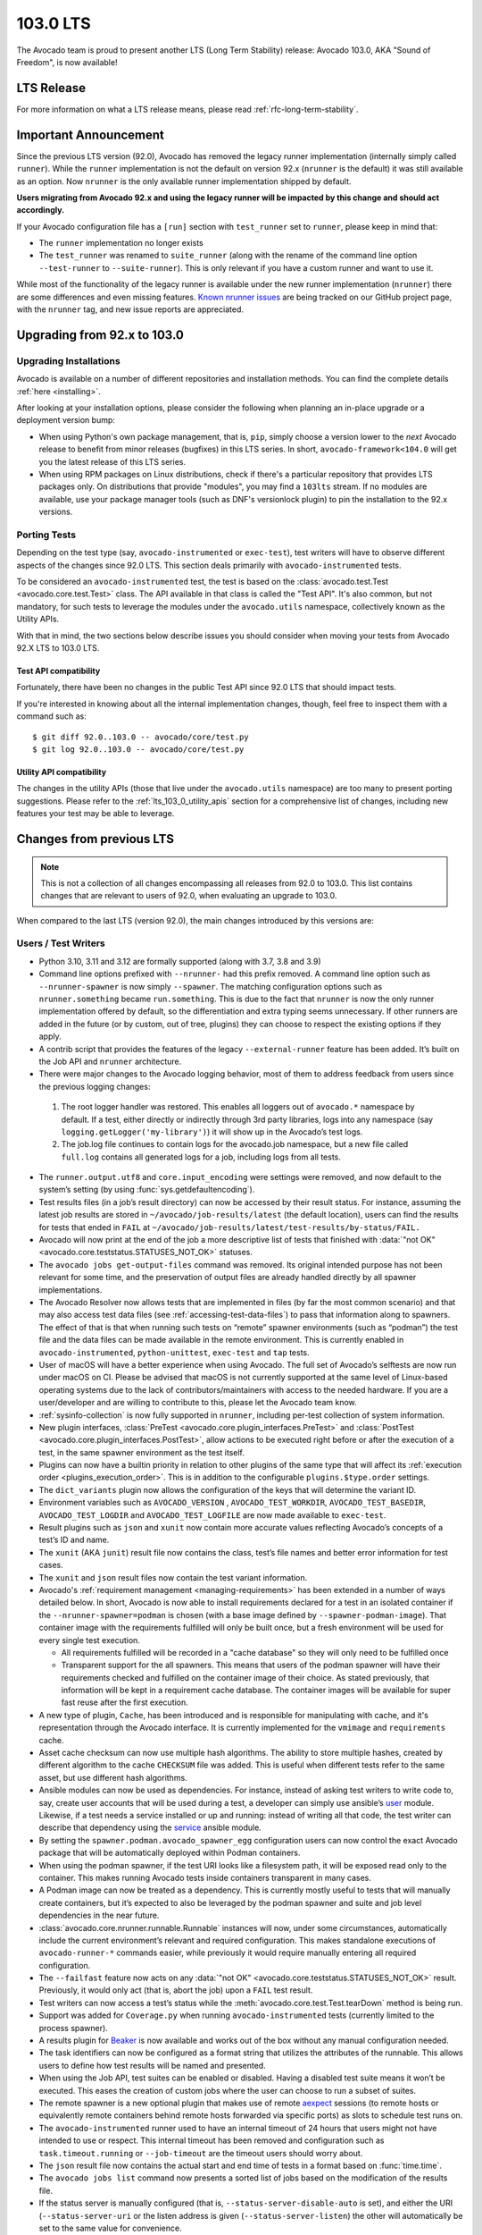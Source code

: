 .. _lts_103_0:

=========
103.0 LTS
=========

The Avocado team is proud to present another LTS (Long Term Stability)
release: Avocado 103.0, AKA "Sound of Freedom", is now available!

LTS Release
===========

For more information on what a LTS release means, please read
:ref:`rfc-long-term-stability`.

Important Announcement
======================

Since the previous LTS version (92.0), Avocado has removed the
legacy runner implementation (internally simply called ``runner``).
While the ``runner`` implementation is not the default on version 92.x
(``nrunner`` is the default) it was still available as an option.  Now
``nrunner`` is the only available runner implementation shipped by
default.

**Users migrating from Avocado 92.x and using the legacy runner will
be impacted by this change and should act accordingly.**

If your Avocado configuration file has a ``[run]`` section with
``test_runner`` set to ``runner``, please keep in mind that:

* The ``runner`` implementation no longer exists
* The ``test_runner`` was renamed to ``suite_runner`` (along with the
  rename of the command line option ``--test-runner`` to
  ``--suite-runner``).  This is only relevant if you have a custom
  runner and want to use it.

While most of the functionality of the legacy runner is available
under the new runner implementation (``nrunner``) there are some
differences and even missing features.  `Known nrunner issues
<https://github.com/avocado-framework/avocado/issues?q=is%3Aopen+is%3Aissue+label%3Anrunner>`__
are being tracked on our GitHub project page, with the ``nrunner``
tag, and new issue reports are appreciated.

Upgrading from 92.x to 103.0
============================

Upgrading Installations
-----------------------

Avocado is available on a number of different repositories and
installation methods. You can find the complete details
:ref:`here <installing>`.

After looking at your installation options, please consider the
following when planning an in-place upgrade or a deployment version
bump:

* When using Python's own package management, that is, ``pip``, simply
  choose a version lower to the *next* Avocado release to benefit from
  minor releases (bugfixes) in this LTS series.  In short,
  ``avocado-framework<104.0`` will get you the latest release of this
  LTS series.

* When using RPM packages on Linux distributions, check if there's a
  particular repository that provides LTS packages only.  On
  distributions that provide "modules", you may find a ``103lts``
  stream.  If no modules are available, use your package manager tools
  (such as DNF's versionlock plugin) to pin the installation to the
  92.x versions.

Porting Tests
-------------

Depending on the test type (say, ``avocado-instrumented`` or
``exec-test``), test writers will have to observe different aspects of
the changes since 92.0 LTS.  This section deals primarily with
``avocado-instrumented`` tests.

To be considered an ``avocado-instrumented`` test, the test is based
on the :class:`avocado.test.Test <avocado.core.test.Test>` class.  The
API available in that class is called the "Test API".  It's also
common, but not mandatory, for such tests to leverage the modules
under the ``avocado.utils`` namespace, collectively known as the
Utility APIs.

With that in mind, the two sections below describe issues you should
consider when moving your tests from Avocado 92.X LTS to 103.0 LTS.

Test API compatibility
~~~~~~~~~~~~~~~~~~~~~~

Fortunately, there have been no changes in the public Test API since
92.0 LTS that should impact tests.

If you're interested in knowing about all the internal implementation
changes, though, feel free to inspect them with a command such as::

  $ git diff 92.0..103.0 -- avocado/core/test.py
  $ git log 92.0..103.0 -- avocado/core/test.py

Utility API compatibility
~~~~~~~~~~~~~~~~~~~~~~~~~

The changes in the utility APIs (those that live under the
``avocado.utils`` namespace) are too many to present porting
suggestions.  Please refer to the :ref:`lts_103_0_utility_apis` section
for a comprehensive list of changes, including new features your test
may be able to leverage.

Changes from previous LTS
=========================

.. note:: This is not a collection of all changes encompassing all releases
          from 92.0 to 103.0.  This list contains changes that are relevant
          to users of 92.0, when evaluating an upgrade to 103.0.

When compared to the last LTS (version 92.0), the main changes
introduced by this versions are:

Users / Test Writers
--------------------

* Python 3.10, 3.11 and 3.12 are formally supported (along with 3.7,
  3.8 and 3.9)

* Command line options prefixed with ``--nrunner-`` had this prefix
  removed. A command line option such as ``--nrunner-spawner`` is now
  simply ``--spawner``. The matching configuration options such as
  ``nrunner.something`` became ``run.something``. This is due to the
  fact that ``nrunner`` is now the only runner implementation offered
  by default, so the differentiation and extra typing seems
  unnecessary. If other runners are added in the future (or by custom,
  out of tree, plugins) they can choose to respect the existing
  options if they apply.

* A contrib script that provides the features of the legacy
  ``--external-runner`` feature has been added. It’s built on the Job
  API and ``nrunner`` architecture.

* There were major changes to the Avocado logging behavior, most of
  them to address feedback from users since the previous logging
  changes:

 1. The root logger handler was restored. This enables all loggers out
    of ``avocado.*`` namespace by default. If a test, either directly or
    indirectly through 3rd party libraries, logs into any namespace
    (say ``logging.getLogger('my-library')``) it will show up in the
    Avocado’s test logs.
 2. The job.log file continues to contain logs for the avocado.job
    namespace, but a new file called ``full.log`` contains all
    generated logs for a job, including logs from all tests.

* The ``runner.output.utf8`` and ``core.input_encoding`` were settings
  were removed, and now default to the system’s setting (by using
  :func:`sys.getdefaultencoding`).

* Test results files (in a job’s result directory) can now be accessed
  by their result status. For instance, assuming the latest job
  results are stored in ``~/avocado/job-results/latest`` (the default
  location), users can find the results for tests that ended in ``FAIL``
  at ``~/avocado/job-results/latest/test-results/by-status/FAIL.``

* Avocado will now print at the end of the job a more descriptive list
  of tests that finished with :data:`"not OK"
  <avocado.core.teststatus.STATUSES_NOT_OK>` statuses.

* The ``avocado jobs get-output-files`` command was removed. Its
  original intended purpose has not been relevant for some time, and
  the preservation of output files are already handled directly by all
  spawner implementations.

* The Avocado Resolver now allows tests that are implemented in files
  (by far the most common scenario) and that may also access test data
  files (see :ref:`accessing-test-data-files`) to pass that
  information along to spawners. The effect of that is that when
  running such tests on “remote” spawner environments (such as
  “podman”) the test file and the data files can be made available in
  the remote environment. This is currently enabled in
  ``avocado-instrumented``, ``python-unittest``, ``exec-test`` and
  ``tap`` tests.

* User of macOS will have a better experience when using Avocado. The
  full set of Avocado’s selftests are now run under macOS
  on CI. Please be advised that macOS is not currently supported at
  the same level of Linux-based operating systems due to the lack of
  contributors/maintainers with access to the needed hardware. If you
  are a user/developer and are willing to contribute to this, please
  let the Avocado team know.

* :ref:`sysinfo-collection` is now fully supported in ``nrunner``,
  including per-test collection of system information.

* New plugin interfaces, :class:`PreTest
  <avocado.core.plugin_interfaces.PreTest>` and :class:`PostTest
  <avocado.core.plugin_interfaces.PostTest>`, allow actions to be
  executed right before or after the execution of a test, in the same
  spawner environment as the test itself.

* Plugins can now have a builtin priority in relation to other plugins
  of the same type that will affect its :ref:`execution order
  <plugins_execution_order>`.  This is in addition to the configurable
  ``plugins.$type.order`` settings.

* The ``dict_variants`` plugin now allows the configuration of the
  keys that will determine the variant ID.

* Environment variables such as ``AVOCADO_VERSION`` ,
  ``AVOCADO_TEST_WORKDIR``, ``AVOCADO_TEST_BASEDIR``,
  ``AVOCADO_TEST_LOGDIR`` and ``AVOCADO_TEST_LOGFILE`` are now made
  available to ``exec-test``.

* Result plugins such as ``json`` and ``xunit`` now contain more
  accurate values reflecting Avocado’s concepts of a test’s ID and
  name.

* The ``xunit`` (AKA ``junit``) result file now contains the class,
  test’s file names and better error information for test cases.

* The ``xunit`` and ``json`` result files now contain the test variant
  information.

* Avocado's :ref:`requirement management <managing-requirements>`
  has been extended in a number of ways detailed below.  In short,
  Avocado is now able to install requirements declared for a test in
  an isolated container if the ``--nrunner-spawner=podman`` is chosen
  (with a base image defined by ``--spawner-podman-image``).  That
  container image with the requirements fulfilled will only be built
  once, but a fresh environment will be used for every single test
  execution.

  * All requirements fulfilled will be recorded in a "cache database"
    so they will only need to be fulfilled once

  * Transparent support for the all spawners.  This means that users
    of the podman spawner will have their requirements checked and
    fulfilled on the container image of their choice.  As stated
    previously, that information will be kept in a requirement cache
    database.  The container images will be available for super fast
    reuse after the first execution.

* A new type of plugin, ``Cache``, has been introduced and is
  responsible for manipulating with cache, and it's representation
  through the Avocado interface. It is currently implemented for
  the ``vmimage`` and ``requirements`` cache.

* Asset cache checksum can now use multiple hash algorithms. The
  ability to store multiple hashes, created by different algorithm to
  the cache ``CHECKSUM`` file was added. This is useful when different
  tests refer to the same asset, but use different hash algorithms.

* Ansible modules can now be used as dependencies. For instance,
  instead of asking test writers to write code to, say, create user
  accounts that will be used during a test, a developer can simply use
  ansible’s `user
  <https://docs.ansible.com/ansible/latest/collections/ansible/builtin/user_module.html>`__
  module.  Likewise, if a test needs a service installed or up and
  running: instead of writing all that code, the test writer can
  describe that dependency using the `service
  <https://docs.ansible.com/ansible/latest/collections/ansible/builtin/service_module.html>`__
  ansible module.

* By setting the ``spawner.podman.avocado_spawner_egg`` configuration
  users can now control the exact Avocado package that will be
  automatically deployed within Podman containers.

* When using the podman spawner, if the test URI looks like a
  filesystem path, it will be exposed read only to the container. This
  makes running Avocado tests inside containers transparent in many
  cases.

* A Podman image can now be treated as a dependency. This is currently
  mostly useful to tests that will manually create containers, but
  it’s expected to also be leveraged by the podman spawner and suite
  and job level dependencies in the near future.

* :class:`avocado.core.nrunner.runnable.Runnable` instances will now,
  under some circumstances, automatically include the current
  environment’s relevant and required configuration. This makes
  standalone executions of ``avocado-runner-*`` commands easier, while
  previously it would require manually entering all required
  configuration.

* The ``--failfast`` feature now acts on any :data:`"not OK"
  <avocado.core.teststatus.STATUSES_NOT_OK>` result.  Previously, it
  would only act (that is, abort the job) upon a ``FAIL`` test result.

* Test writers can now access a test’s status while the
  :meth:`avocado.core.test.Test.tearDown` method is being run.

* Support was added for ``Coverage.py`` when running
  ``avocado-instrumented`` tests (currently limited to the
  process spawner).

* A results plugin for `Beaker <https://beaker-project.org>`_ is
  now available and works out of the box without any manual
  configuration needed.

* The task identifiers can now be configured as a format string that
  utilizes the attributes of the runnable. This allows users to define
  how test results will be named and presented.

* When using the Job API, test suites can be enabled or
  disabled. Having a disabled test suite means it won’t be
  executed. This eases the creation of custom jobs where the user can
  choose to run a subset of suites.

* The remote spawner is a new optional plugin that makes use of remote
  `aexpect <https://github.com/avocado-framework/aexpect/>`__ sessions
  (to remote hosts or equivalently remote containers behind remote hosts
  forwarded via specific ports) as slots to schedule test runs on.

* The ``avocado-instrumented`` runner used to have an internal timeout
  of 24 hours that users might not have intended to use or respect.
  This internal timeout has been removed and configuration such as
  ``task.timeout.running`` or ``--job-timeout`` are the timeout users
  should worry about.

* The ``json`` result file now contains the actual start and end time
  of tests in a format based on :func:`time.time`.

* The ``avocado jobs list`` command now presents a sorted list of jobs
  based on the modification of the results file.

* If the status server is manually configured (that is,
  ``--status-server-disable-auto`` is set), and either the URI
  (``--status-server-uri`` or the listen address is given
  (``--status-server-listen``) the other will automatically be set to
  the same value for convenience.

* Resolvers can now choose to report a resolution result of type
  :data:`avocado.core.resolver.ReferenceResolutionResult.CORRUPT`, which
  can be used when the reference seems to be accurate to the resolver in
  question, but something is broken in the resolved entity (such as a
  corrupt test file.

* When running ``avocado-instrumented`` tests with a ``timeout``
  defined, it's possible to set a ``timeout_factor`` parameter that
  will either extend or shorten the actual timeout for that execution.

Bug Fixes
---------

* Avocado now presents the correct message when it’s interrupted with
  a ``CTRL+C`` (AKA ``SIGNINT``, AKA :class:`KeyboardInterrupt`).

* The ``fetchasset`` plugin would fail when parsing some Python test
  files (in search of assets) and would produce a hard to follow error
  message (``AttributeError: 'Subscript' object has no attribute 'id'``).

* A runnable’s variant (and thus parameters) information was not being
  respected when using the Job API.

* Test parameters given with the command line argument ``-p`` are now
  internally converted into variants values. This fixes the issue with
  those parameters not being displayed in the ``results.html`` files.

* The ``variants.json`` file, saved at the jobdata directory inside a
  job’s result directory, now takes into consideration the possible
  multiple suites in a job. The files are now named after named with a
  numeric suffix and, if a name was given to the suite, a name suffix
  as well.

* The serialization of the job configuration file, also saved in the
  ``jobdata`` directory, has been updated to support set data types.

* Fixed a limit for ``exec-test`` and ``tap`` tests, where the
  ``STDOUT`` or ``STDERR`` buffers could be exhausted, and the test
  would get stuck forever on further writes. The exec-test and tap
  runners can now make use of the (optional) output_dir parameter,
  resulting in a much more efficient I/O handling. When output_dir is
  used, the only limitation on ``STDOUT`` and ``STDERR`` is the
  file-system itself.

* Tests of type ``exec-test`` with a URI pointing to a file on the
  current working directory (that is, without an absolute directory
  prefix or a directory component to it) were not properly executed
  (“No such file or directory” was given). This is now fixed.

* The automatic status server was very prone to failures due to
  ``AF_UNIX``’s limitation on the length of paths, because it was
  created inside a job’s result directory. Now it’s created on the
  base system temporary directory, which makes it very hard to exceed
  the path length limit.

* Avocado now supports actual file system limitation regarding the
  maximum file name length, instead of making assumptions about the
  limits. This allows Avocado to properly behave in environments such
  as containers backed by overlayfs.

* A condition that would favor the configuration given to the job,
  instead of the more specific configuration given to the suite, was
  fixed.

* A condition that could crash Avocado when a suite name wasn’t a
  filesystem safe name has been fixed.

* Tasks that are "skipped" due to their timeouts being hit now include
  the appropriate reason.

* The HTML report now contains an "ALL" selection for test types,
  instead of an empty value.

* The independence of ``--status-server-uri``
  and ``--status-server-listen`` was not being respected. Because
  Tasks are being created with whatever is the current status server
  URI (either determined automatically, or with the "listen" config),
  the "uri" config went unused. These issues are now fixed.

* Running tests’ statuses are now properly marked as ``INTERRUPTED``
  instead of ``CANCEL`` when they reach their own (or the job) timeout.

* The ``avocado jobs show`` command used to show a simplified and
  possibly incorrect information about the spawner used. This
  information is no longer displayed, given that it’s a test suite
  attribute, and not really a job level information.

* The loader for ``avocado-instrumented`` tests could end up using the
  wrong Python module if a module of the same name existed elsewhere
  in the import path.  Now, the actual path of the Python file
  containing the test (given in the ``modulePath`` parameter) is used
  explicitly by the Python module importer.

* When :ref:`dependencies <managing-requirements>` are not fulfilled,
  test results would be missing, instead of being clearly shown as
  ``CANCEL``.

* :func:`avocado.utils.path.init_dir` would raise
  :class:`FileExistsError` if the directory already existed, usually
  causing crashes on its users.

* The :ref:`whiteboard <saving-test-generated-custom-data>` file was
  being created with duplicate content because of the legacy runner
  implementation, which is now removed.

* The ``avocado jobs show`` command now presents the correct time
  tests have ended.

* The :func:`avocado.utils.download.url_open` function used to
  misleadingly says that a URL had been retrieved at a stage where
  only a response was obtained.  It now presents an accurate message.

* The Podman Spawner had a race condition where the state of the
  container (and thus the task) would not take into account the
  transition from "created" to "running".

* Avocado has re-enabled ``stdout`` and ``stderr`` files for
  ``avocado-instrumented`` files.

* The Spawner interface and implementations now properly checks if the
  termination of a task was successful or not.  The statemachine uses
  that information to let users know of situations where a task could
  not be terminated.

* The ``tearDown()`` of ``avocado-instrumented`` now gets called
  properly if a test times out.

* The Process Spawner now properly handles a situation where, during
  the termination of a task, the process itself finishes before the
  spawner has the chance to do so.

* When interrupting ``avocado-instrumented`` tests, the ``tearDown()``
  will be called to allow for cleanups.  If an error occurred during
  the execution of ``tearDown()`` the status of the test would change
  to ``ERROR`` instead of keeping its original ``INTERRUPT`` status.

* The HTML result plugin was not properly filtering tests based on
  their status.

* The ``testlogs`` plugin was not showing tests with all "not ok"
  statuses and was showing test names instead of test IDs which are
  unique in a suite.

.. _lts_103_0_utility_apis:

Utility APIs
------------

* :mod:`avocado.utils.nvme` added new functions, such as:

  * :func:`avocado.utils.nvme.create_namespaces`
  * :func:`avocado.utils.nvme.get_ns_status`
  * :func:`avocado.utils.nvme.get_nslist_with_pci`

* :mod:`avocado.utils.multipath` added a new function:

  * :func:`avocado.utils.multipath.get_mpath_paths_status` that
    returns the status of all paths of a mpath device was introduced.

* :mod:`avocado.utils.distro`:

  * Received updates to support more recent versions of the UnionTech
    OS.
  * Added specific detection for CentOS Stream.
  * Improved detection for Amazon Linux.

* :mod:`avocado.utils.cpu`:

  * Introduced a utility to check if a given CPU is hotpluggable

* :mod:`avocado.utils.ssh`:

  * The :meth:`avocado.utils.ssh.Session.cmd` now supports setting a
    ``timeout`` for the command execution.

* :mod:`avocado.utils.network`:

  * Removed deprecated modules and methods.
  * Adds a missing network mask prefix when creating static
    configurations.
  * Added :func:`avocado.utils.network.hosts.Host.validate_mac_addr`
    which checks if a given MAC address is valid.
  * A function to check packet loss was added to
    :mod:`avocado.utils.network.interfaces`
  * :func:`avocado.utils.network.interfaces.NetworkInterface.is_bond`
    that allows users to check if a given interface is a bonding
    device.
  * The :mod:`avocado.utils.network.ports` fixed some wrong premises
    regarding the availability of open ports for different protocols
    (such as a free TCP versus a free UDP port).

* :mod:`avocado.utils.disk`:

  * Introduced :func:`avocado.utils.disk.get_disks_by_id()` which
    returns all disks by device ids.

* :mod:`avocado.utils.archive`:

  * Added support for Zstandard uncompression.

* :mod:`avocado.utils.process`:

  * Received the changes necessary to cope with changes in
    :func:`signal.default_int_handler`. It now passes all the given
    arguments along.

* :mod:`avocado.utils.software_manager`:

  * Allows DNF/YUM repository options to be customized.

* :mod:`avocado.utils.softwareraid`:

  * A new method was added that checks the existence of a software
    raid device.

* :mod:`avocado.utils.podman`:

  * A new :func:`avocado.utils.podman.Podman.get_container_info`
    method introduced.

* :mod:`avocado.utils.cloudinit`:

  * Now allows for a finer grained usage of the functionality in
    :class:`avocado.utils.cloudinit.PhoneHomeServer`.

* :mod:`avocado.utils.vmimage`:

  * Ubuntu’s provider now properly handles the version number when it
    compares versions with trailing zeroes.
  * Ubuntu and OpenSUSE providers can now fetch the best (latest)
    version available when no version is given.
  * OpenSUSE provider will now use OpenStack images starting from
    version 15.3, due to the other images having been discontinued.
  * Uses https://cloud.debian.org for obtaining Debian Cloud images.

Complete list of changes
------------------------

For a complete list of changes between the last LTS release (92.0) and
this release, please check out `the Avocado commit changelog
<https://github.com/avocado-framework/avocado/compare/92.0...103.0>`_.
